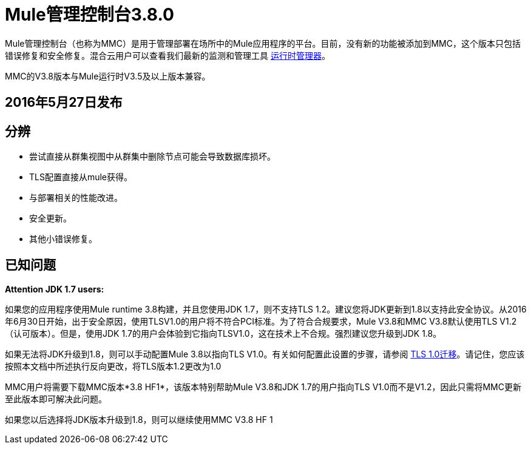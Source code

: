 =  Mule管理控制台3.8.0
:keywords: release notes, mmc mule management console

Mule管理控制台（也称为MMC）是用于管理部署在场所中的Mule应用程序的平台。目前，没有新的功能被添加到MMC，这个版本只包括错误修复和安全修复。混合云用户可以查看我们最新的监测和管理工具 link:/runtime-manager/cloudhub[运行时管理器]。

[INFO]
MMC的V3.8版本与Mule运行时V3.5及以上版本兼容。


==  2016年5月27日发布
== 分辨

* 尝试直接从群集视图中从群集中删除节点可能会导致数据库损坏。
*  TLS配置直接从mule获得。
* 与部署相关的性能改进。
* 安全更新。
* 其他小错误修复。


== 已知问题

*Attention JDK 1.7 users:*

如果您的应用程序使用Mule runtime 3.8构建，并且您使用JDK 1.7，则不支持TLS 1.2。建议您将JDK更新到1.8以支持此安全协议。从2016年6月30日开始，出于安全原因，使用TLSV1.0的用户将不符合PCI标准。为了符合合规要求，Mule V3.8和MMC V3.8默认使用TLS V1.2（认可版本）。但是，使用JDK 1.7的用户会体验到它指向TLSV1.0，这在技术上不合规。强烈建议您升级到JDK 1.8。

如果无法将JDK升级到1.8，则可以手动配置Mule 3.8以指向TLS V1.0。有关如何配置此设置的步骤，请参阅 link:/mule-user-guide/v/3.8/tls1-0-migration[TLS 1.0迁移]。请记住，您应该按照本文档中所述执行反向更改，将TLS版本1.2更改为1.0

MMC用户将需要下载MMC版本*3.8 HF1*，该版本特别帮助Mule V3.8和JDK 1.7的用户指向TLS V1.0而不是V1.2，因此只需将MMC更新至此版本即可解决此问题。

如果您以后选择将JDK版本升级到1.8，则可以继续使用MMC V3.8 HF 1
